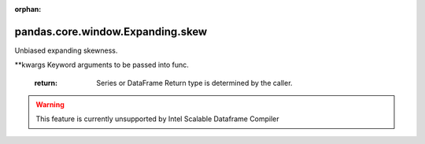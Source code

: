 .. _pandas.core.window.Expanding.skew:

:orphan:

pandas.core.window.Expanding.skew
*********************************

Unbiased expanding skewness.

\*\*kwargs
Keyword arguments to be passed into func.
        :return: Series or DataFrame
            Return type is determined by the caller.



.. warning::
    This feature is currently unsupported by Intel Scalable Dataframe Compiler

